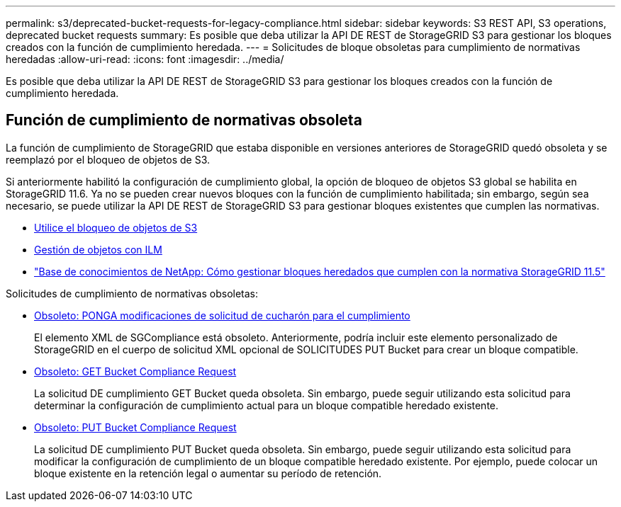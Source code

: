 ---
permalink: s3/deprecated-bucket-requests-for-legacy-compliance.html 
sidebar: sidebar 
keywords: S3 REST API, S3 operations, deprecated bucket requests 
summary: Es posible que deba utilizar la API DE REST de StorageGRID S3 para gestionar los bloques creados con la función de cumplimiento heredada. 
---
= Solicitudes de bloque obsoletas para cumplimiento de normativas heredadas
:allow-uri-read: 
:icons: font
:imagesdir: ../media/


[role="lead"]
Es posible que deba utilizar la API DE REST de StorageGRID S3 para gestionar los bloques creados con la función de cumplimiento heredada.



== Función de cumplimiento de normativas obsoleta

La función de cumplimiento de StorageGRID que estaba disponible en versiones anteriores de StorageGRID quedó obsoleta y se reemplazó por el bloqueo de objetos de S3.

Si anteriormente habilitó la configuración de cumplimiento global, la opción de bloqueo de objetos S3 global se habilita en StorageGRID 11.6. Ya no se pueden crear nuevos bloques con la función de cumplimiento habilitada; sin embargo, según sea necesario, se puede utilizar la API DE REST de StorageGRID S3 para gestionar bloques existentes que cumplen las normativas.

* xref:using-s3-object-lock.adoc[Utilice el bloqueo de objetos de S3]
* xref:../ilm/index.adoc[Gestión de objetos con ILM]
* https://kb.netapp.com/Advice_and_Troubleshooting/Hybrid_Cloud_Infrastructure/StorageGRID/How_to_manage_legacy_Compliant_buckets_in_StorageGRID_11.5["Base de conocimientos de NetApp: Cómo gestionar bloques heredados que cumplen con la normativa StorageGRID 11.5"^]


Solicitudes de cumplimiento de normativas obsoletas:

* xref:../s3/deprecated-put-bucket-request-modifications-for-compliance.adoc[Obsoleto: PONGA modificaciones de solicitud de cucharón para el cumplimiento]
+
El elemento XML de SGCompliance está obsoleto. Anteriormente, podría incluir este elemento personalizado de StorageGRID en el cuerpo de solicitud XML opcional de SOLICITUDES PUT Bucket para crear un bloque compatible.

* xref:../s3/deprecated-get-bucket-compliance-request.adoc[Obsoleto: GET Bucket Compliance Request]
+
La solicitud DE cumplimiento GET Bucket queda obsoleta. Sin embargo, puede seguir utilizando esta solicitud para determinar la configuración de cumplimiento actual para un bloque compatible heredado existente.

* xref:../s3/deprecated-put-bucket-compliance-request.adoc[Obsoleto: PUT Bucket Compliance Request]
+
La solicitud DE cumplimiento PUT Bucket queda obsoleta. Sin embargo, puede seguir utilizando esta solicitud para modificar la configuración de cumplimiento de un bloque compatible heredado existente. Por ejemplo, puede colocar un bloque existente en la retención legal o aumentar su período de retención.


